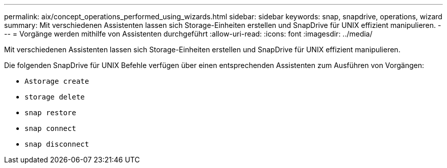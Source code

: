 ---
permalink: aix/concept_operations_performed_using_wizards.html 
sidebar: sidebar 
keywords: snap, snapdrive, operations, wizard 
summary: Mit verschiedenen Assistenten lassen sich Storage-Einheiten erstellen und SnapDrive für UNIX effizient manipulieren. 
---
= Vorgänge werden mithilfe von Assistenten durchgeführt
:allow-uri-read: 
:icons: font
:imagesdir: ../media/


[role="lead"]
Mit verschiedenen Assistenten lassen sich Storage-Einheiten erstellen und SnapDrive für UNIX effizient manipulieren.

Die folgenden SnapDrive für UNIX Befehle verfügen über einen entsprechenden Assistenten zum Ausführen von Vorgängen:

* `Astorage create`
* `storage delete`
* `snap restore`
* `snap connect`
* `snap disconnect`

